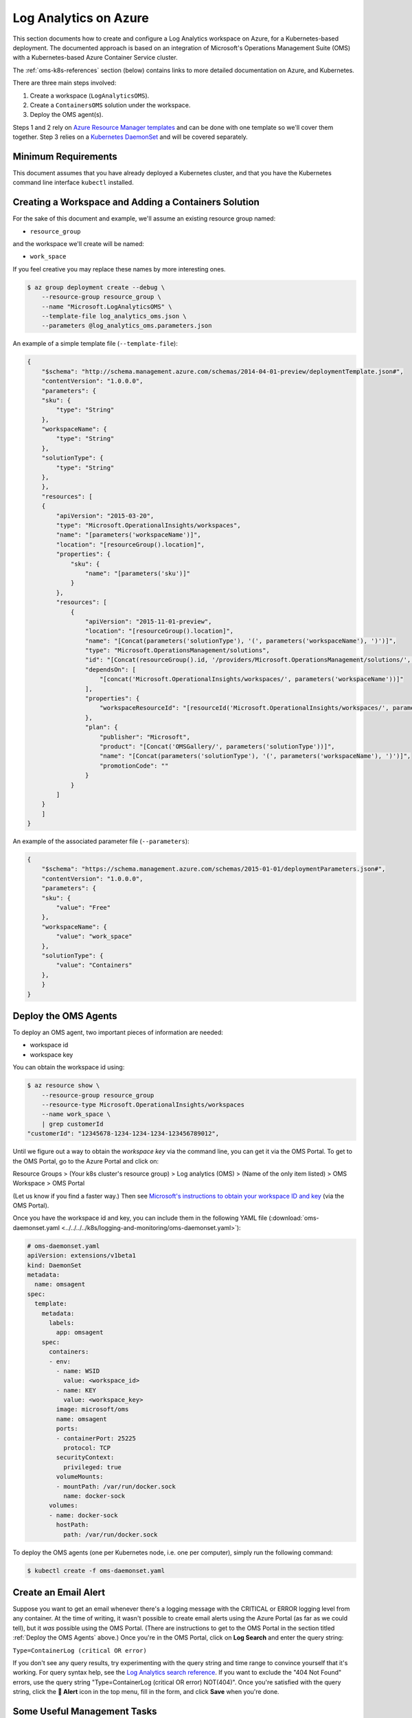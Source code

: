 Log Analytics on Azure
======================

This section documents how to create and configure a Log Analytics workspace on
Azure, for a Kubernetes-based deployment.
The documented approach is based on an integration of Microsoft's Operations
Management Suite (OMS) with a Kubernetes-based Azure Container Service cluster.

The :ref:`oms-k8s-references` section (below) contains links to more detailed documentation on
Azure, and Kubernetes.

There are three main steps involved:

1. Create a workspace (``LogAnalyticsOMS``).
2. Create a ``ContainersOMS`` solution under the workspace.
3. Deploy the OMS agent(s).

Steps 1 and 2 rely on `Azure Resource Manager templates`_ and can be done with
one template so we'll cover them together. Step 3 relies on a
`Kubernetes DaemonSet`_ and will be covered separately.

Minimum Requirements
--------------------
This document assumes that you have already deployed a Kubernetes cluster, and
that you have the Kubernetes command line interface ``kubectl`` installed.

Creating a Workspace and Adding a Containers Solution
-----------------------------------------------------
For the sake of this document and example, we'll assume an existing resource
group named:

* ``resource_group``

and the workspace we'll create will be named:

* ``work_space``

If you feel creative you may replace these names by more interesting ones.

.. code-block:: bash

    $ az group deployment create --debug \
        --resource-group resource_group \
        --name "Microsoft.LogAnalyticsOMS" \
        --template-file log_analytics_oms.json \
        --parameters @log_analytics_oms.parameters.json

An example of a simple template file (``--template-file``):

.. code-block:: json

    {
        "$schema": "http://schema.management.azure.com/schemas/2014-04-01-preview/deploymentTemplate.json#", 
        "contentVersion": "1.0.0.0", 
        "parameters": {
    	"sku": {
    	    "type": "String"
    	}, 
    	"workspaceName": {
    	    "type": "String"
    	},
    	"solutionType": {
    	    "type": "String"
    	}, 
        }, 
        "resources": [
    	{
    	    "apiVersion": "2015-03-20", 
    	    "type": "Microsoft.OperationalInsights/workspaces", 
    	    "name": "[parameters('workspaceName')]",
    	    "location": "[resourceGroup().location]", 
    	    "properties": {
    		"sku": {
    		    "name": "[parameters('sku')]"
    		}
    	    },
    	    "resources": [
    		{
    		    "apiVersion": "2015-11-01-preview", 
    		    "location": "[resourceGroup().location]", 
    		    "name": "[Concat(parameters('solutionType'), '(', parameters('workspaceName'), ')')]", 
    		    "type": "Microsoft.OperationsManagement/solutions", 
    		    "id": "[Concat(resourceGroup().id, '/providers/Microsoft.OperationsManagement/solutions/', parameters('solutionType'), '(', parameters('workspaceName'), ')')]", 
    		    "dependsOn": [
    			"[concat('Microsoft.OperationalInsights/workspaces/', parameters('workspaceName'))]"
    		    ],
    		    "properties": {
    			"workspaceResourceId": "[resourceId('Microsoft.OperationalInsights/workspaces/', parameters('workspaceName'))]"
    		    },
    		    "plan": {
    			"publisher": "Microsoft", 
    			"product": "[Concat('OMSGallery/', parameters('solutionType'))]", 
    			"name": "[Concat(parameters('solutionType'), '(', parameters('workspaceName'), ')')]", 
    			"promotionCode": ""
    		    }
    		}
    	    ]
    	}
        ]
    }

An example of the associated parameter file (``--parameters``):

.. code-block:: json
    
    {
        "$schema": "https://schema.management.azure.com/schemas/2015-01-01/deploymentParameters.json#",
        "contentVersion": "1.0.0.0",
        "parameters": {
    	"sku": {
    	    "value": "Free"
    	},
    	"workspaceName": {
    	    "value": "work_space"
    	},
    	"solutionType": {
    	    "value": "Containers"
    	},
        }
    }

Deploy the OMS Agents
---------------------
To deploy an OMS agent, two important pieces of information are needed:

* workspace id
* workspace key

You can obtain the workspace id using:

.. code-block:: bash

    $ az resource show \
        --resource-group resource_group
        --resource-type Microsoft.OperationalInsights/workspaces 
        --name work_space \
        | grep customerId
    "customerId": "12345678-1234-1234-1234-123456789012",

Until we figure out a way to obtain the *workspace key* via the command line,
you can get it via the OMS Portal.
To get to the OMS Portal, go to the Azure Portal and click on:

Resource Groups > (Your k8s cluster's resource group) > Log analytics (OMS) > (Name of the only item listed) > OMS Workspace > OMS Portal

(Let us know if you find a faster way.)
Then see `Microsoft's instructions to obtain your workspace ID and key
<https://docs.microsoft.com/en-us/azure/container-service/container-service-kubernetes-oms#obtain-your-workspace-id-and-key>`_ (via the OMS Portal).

Once you have the workspace id and key, you can include them in the following
YAML file (:download:`oms-daemonset.yaml
<../../../../k8s/logging-and-monitoring/oms-daemonset.yaml>`):

.. code-block:: yaml

    # oms-daemonset.yaml
    apiVersion: extensions/v1beta1
    kind: DaemonSet
    metadata:
      name: omsagent
    spec:
      template:
        metadata:
          labels:
            app: omsagent
        spec:
          containers:
          - env:
            - name: WSID
              value: <workspace_id>
            - name: KEY
              value: <workspace_key>
            image: microsoft/oms
            name: omsagent
            ports:
            - containerPort: 25225
              protocol: TCP
            securityContext:
              privileged: true
            volumeMounts:
            - mountPath: /var/run/docker.sock
              name: docker-sock
          volumes:
          - name: docker-sock
            hostPath:
              path: /var/run/docker.sock

To deploy the OMS agents (one per Kubernetes node, i.e. one per computer),
simply run the following command:

.. code-block:: bash

    $ kubectl create -f oms-daemonset.yaml


Create an Email Alert
---------------------

Suppose you want to get an email whenever there's a logging message
with the CRITICAL or ERROR logging level from any container.
At the time of writing, it wasn't possible to create email alerts
using the Azure Portal (as far as we could tell),
but it *was* possible using the OMS Portal.
(There are instructions to get to the OMS Portal
in the section titled :ref:`Deploy the OMS Agents` above.)
Once you're in the OMS Portal, click on **Log Search**
and enter the query string:

``Type=ContainerLog (critical OR error)``

If you don't see any query results,
try experimenting with the query string and time range
to convince yourself that it's working.
For query syntax help, see the
`Log Analytics search reference <https://docs.microsoft.com/en-us/azure/log-analytics/log-analytics-search-reference>`_.
If you want to exclude the "404 Not Found" errors,
use the query string
"Type=ContainerLog (critical OR error) NOT(404)".
Once you're satisfied with the query string,
click the **🔔 Alert** icon in the top menu,
fill in the form,
and click **Save** when you're done.


Some Useful Management Tasks
----------------------------
List workspaces:

.. code-block:: bash
    
    $ az resource list \
        --resource-group resource_group \
        --resource-type Microsoft.OperationalInsights/workspaces

List solutions:

.. code-block:: bash

    $ az resource list \
        --resource-group resource_group \
        --resource-type Microsoft.OperationsManagement/solutions

Delete the containers solution:

.. code-block:: bash

    $ az group deployment delete --debug \
        --resource-group resource_group \
        --name Microsoft.ContainersOMS

.. code-block:: bash

    $ az resource delete \
        --resource-group resource_group \
        --resource-type Microsoft.OperationsManagement/solutions \
        --name "Containers(work_space)"

Delete the workspace:

.. code-block:: bash
    
    $ az group deployment delete --debug \
        --resource-group resource_group \
        --name Microsoft.LogAnalyticsOMS

.. code-block:: bash

    $ az resource delete \
        --resource-group resource_group \
        --resource-type Microsoft.OperationalInsights/workspaces \
        --name work_space


.. _oms-k8s-references:

References
----------

* `Monitor an Azure Container Service cluster with Microsoft Operations Management Suite (OMS) <https://docs.microsoft.com/en-us/azure/container-service/container-service-kubernetes-oms>`_
* `Manage Log Analytics using Azure Resource Manager templates <https://docs.microsoft.com/en-us/azure/log-analytics/log-analytics-template-workspace-configuration>`_
* `azure commands for deployments <https://docs.microsoft.com/en-us/cli/azure/group/deployment>`_
  (``az group deployment``)
* `Understand the structure and syntax of Azure Resource Manager templates <https://docs.microsoft.com/en-us/azure/azure-resource-manager/resource-group-authoring-templates>`_
* `Kubernetes DaemonSet`_



.. _Azure Resource Manager templates: https://docs.microsoft.com/en-us/azure/azure-resource-manager/resource-group-authoring-templates
.. _Kubernetes DaemonSet: https://kubernetes.io/docs/concepts/workloads/controllers/daemonset/
